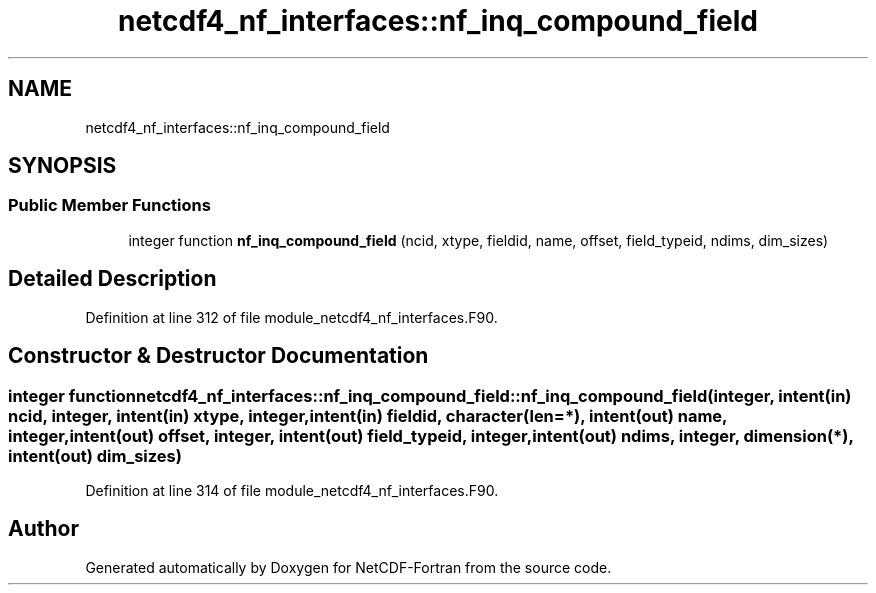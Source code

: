 .TH "netcdf4_nf_interfaces::nf_inq_compound_field" 3 "Wed Jan 17 2018" "Version 4.5.0-development" "NetCDF-Fortran" \" -*- nroff -*-
.ad l
.nh
.SH NAME
netcdf4_nf_interfaces::nf_inq_compound_field
.SH SYNOPSIS
.br
.PP
.SS "Public Member Functions"

.in +1c
.ti -1c
.RI "integer function \fBnf_inq_compound_field\fP (ncid, xtype, fieldid, name, offset, field_typeid, ndims, dim_sizes)"
.br
.in -1c
.SH "Detailed Description"
.PP 
Definition at line 312 of file module_netcdf4_nf_interfaces\&.F90\&.
.SH "Constructor & Destructor Documentation"
.PP 
.SS "integer function netcdf4_nf_interfaces::nf_inq_compound_field::nf_inq_compound_field (integer, intent(in) ncid, integer, intent(in) xtype, integer, intent(in) fieldid, character(len=*), intent(out) name, integer, intent(out) offset, integer, intent(out) field_typeid, integer, intent(out) ndims, integer, dimension(*), intent(out) dim_sizes)"

.PP
Definition at line 314 of file module_netcdf4_nf_interfaces\&.F90\&.

.SH "Author"
.PP 
Generated automatically by Doxygen for NetCDF-Fortran from the source code\&.
